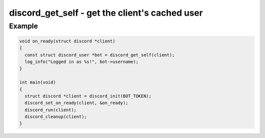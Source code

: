 ===============================================
discord_get_self - get the client's cached user
===============================================

.. doxygenfunction:: discord_get_self

Example
-------

.. code:: c

    void on_ready(struct discord *client) 
    {
      const struct discord_user *bot = discord_get_self(client);
      log_info("Logged in as %s!", bot->username);
    }

    int main(void)
    {
      struct discord *client = discord_init(BOT_TOKEN);
      discord_set_on_ready(client, &on_ready);
      discord_run(client);
      discord_cleanup(client);
    }
